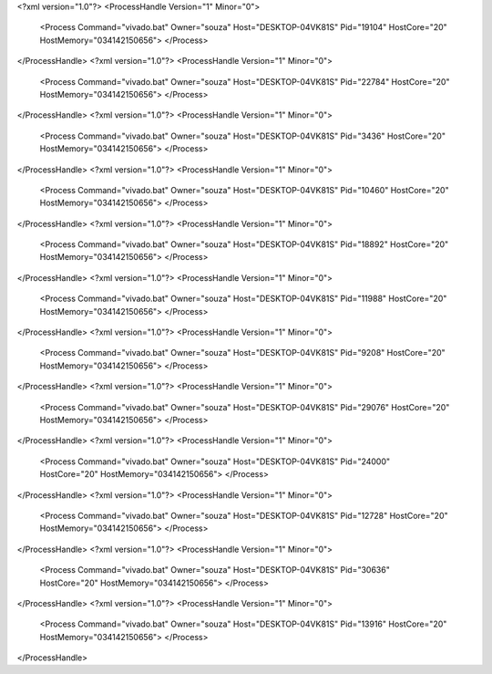 <?xml version="1.0"?>
<ProcessHandle Version="1" Minor="0">
    <Process Command="vivado.bat" Owner="souza" Host="DESKTOP-04VK81S" Pid="19104" HostCore="20" HostMemory="034142150656">
    </Process>
</ProcessHandle>
<?xml version="1.0"?>
<ProcessHandle Version="1" Minor="0">
    <Process Command="vivado.bat" Owner="souza" Host="DESKTOP-04VK81S" Pid="22784" HostCore="20" HostMemory="034142150656">
    </Process>
</ProcessHandle>
<?xml version="1.0"?>
<ProcessHandle Version="1" Minor="0">
    <Process Command="vivado.bat" Owner="souza" Host="DESKTOP-04VK81S" Pid="3436" HostCore="20" HostMemory="034142150656">
    </Process>
</ProcessHandle>
<?xml version="1.0"?>
<ProcessHandle Version="1" Minor="0">
    <Process Command="vivado.bat" Owner="souza" Host="DESKTOP-04VK81S" Pid="10460" HostCore="20" HostMemory="034142150656">
    </Process>
</ProcessHandle>
<?xml version="1.0"?>
<ProcessHandle Version="1" Minor="0">
    <Process Command="vivado.bat" Owner="souza" Host="DESKTOP-04VK81S" Pid="18892" HostCore="20" HostMemory="034142150656">
    </Process>
</ProcessHandle>
<?xml version="1.0"?>
<ProcessHandle Version="1" Minor="0">
    <Process Command="vivado.bat" Owner="souza" Host="DESKTOP-04VK81S" Pid="11988" HostCore="20" HostMemory="034142150656">
    </Process>
</ProcessHandle>
<?xml version="1.0"?>
<ProcessHandle Version="1" Minor="0">
    <Process Command="vivado.bat" Owner="souza" Host="DESKTOP-04VK81S" Pid="9208" HostCore="20" HostMemory="034142150656">
    </Process>
</ProcessHandle>
<?xml version="1.0"?>
<ProcessHandle Version="1" Minor="0">
    <Process Command="vivado.bat" Owner="souza" Host="DESKTOP-04VK81S" Pid="29076" HostCore="20" HostMemory="034142150656">
    </Process>
</ProcessHandle>
<?xml version="1.0"?>
<ProcessHandle Version="1" Minor="0">
    <Process Command="vivado.bat" Owner="souza" Host="DESKTOP-04VK81S" Pid="24000" HostCore="20" HostMemory="034142150656">
    </Process>
</ProcessHandle>
<?xml version="1.0"?>
<ProcessHandle Version="1" Minor="0">
    <Process Command="vivado.bat" Owner="souza" Host="DESKTOP-04VK81S" Pid="12728" HostCore="20" HostMemory="034142150656">
    </Process>
</ProcessHandle>
<?xml version="1.0"?>
<ProcessHandle Version="1" Minor="0">
    <Process Command="vivado.bat" Owner="souza" Host="DESKTOP-04VK81S" Pid="30636" HostCore="20" HostMemory="034142150656">
    </Process>
</ProcessHandle>
<?xml version="1.0"?>
<ProcessHandle Version="1" Minor="0">
    <Process Command="vivado.bat" Owner="souza" Host="DESKTOP-04VK81S" Pid="13916" HostCore="20" HostMemory="034142150656">
    </Process>
</ProcessHandle>
